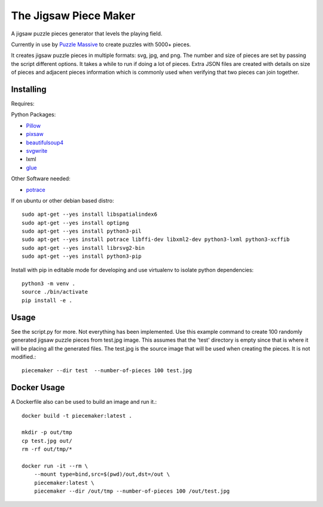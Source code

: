 The Jigsaw Piece Maker
======================

A jigsaw puzzle pieces generator that levels the playing field.

Currently in use by `Puzzle Massive <http://puzzle.massive.xyz>`_ to create
puzzles with 5000+ pieces.

It creates jigsaw puzzle pieces in multiple formats: svg, jpg, and png.  The
number and size of pieces are set by passing the script different options.  It
takes a while to run if doing a lot of pieces.  Extra JSON files are created
with details on size of pieces and adjacent pieces information which is commonly
used when verifying that two pieces can join together.


Installing
----------

Requires:

Python Packages:

* `Pillow <http://github.com/python-imaging/Pillow>`_
* `pixsaw <http://github.com/jkenlooper/pixsaw>`_
* `beautifulsoup4 <http://www.crummy.com/software/BeautifulSoup/bs4/>`_
* `svgwrite <https://pypi.python.org/pypi/svgwrite>`_
* lxml
* `glue <https://github.com/jorgebastida/glue>`_

Other Software needed:

* `potrace <http://potrace.sourceforge.net/>`_

If on ubuntu or other debian based distro::

    sudo apt-get --yes install libspatialindex6
    sudo apt-get --yes install optipng
    sudo apt-get --yes install python3-pil
    sudo apt-get --yes install potrace libffi-dev libxml2-dev python3-lxml python3-xcffib
    sudo apt-get --yes install librsvg2-bin
    sudo apt-get --yes install python3-pip


Install with pip in editable mode for developing and use virtualenv to isolate
python dependencies::

    python3 -m venv .
    source ./bin/activate
    pip install -e .


Usage
-----

See the script.py for more.  Not everything has been implemented. Use this
example command to create 100 randomly generated jigsaw puzzle pieces from
test.jpg image. This assumes that the 'test' directory is empty since that is
where it will be placing all the generated files.  The test.jpg is the source
image that will be used when creating the pieces.  It is not modified.::

    piecemaker --dir test  --number-of-pieces 100 test.jpg


Docker Usage
------------

A Dockerfile also can be used to build an image and run it.::

    docker build -t piecemaker:latest .

    mkdir -p out/tmp
    cp test.jpg out/
    rm -rf out/tmp/*

    docker run -it --rm \
        --mount type=bind,src=$(pwd)/out,dst=/out \
        piecemaker:latest \
        piecemaker --dir /out/tmp --number-of-pieces 100 /out/test.jpg

